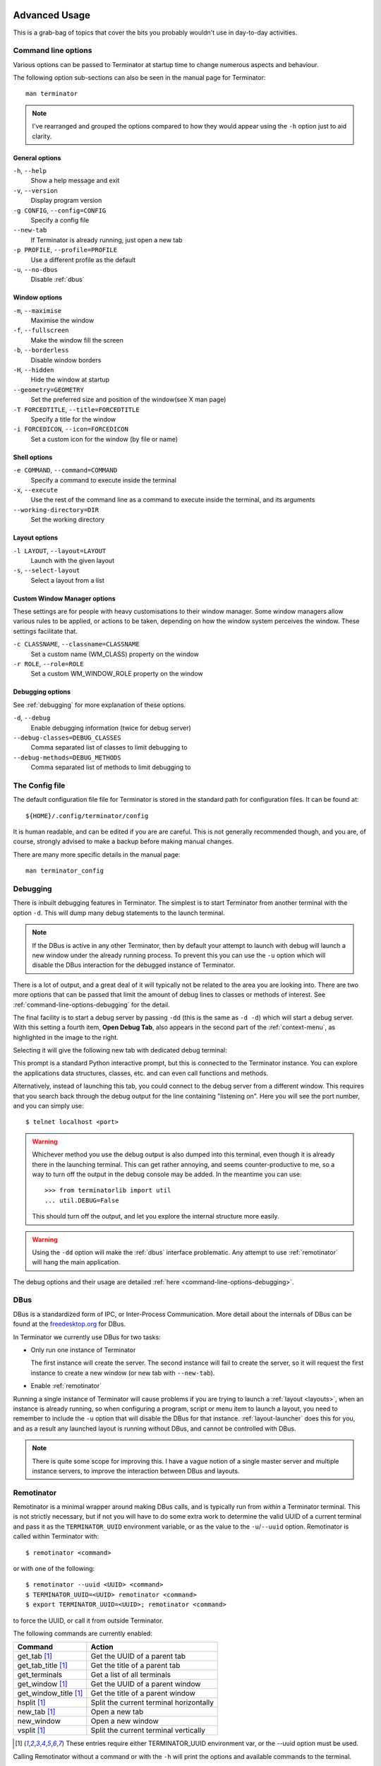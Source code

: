 .. image:: imgs/icon_advanced.png
   :align: right
   :alt: Cos it's blue... Like the T-X.

.. _advance-usage:

==============
Advanced Usage
==============

This is a grab-bag of topics that cover the bits you probably wouldn't
use in day-to-day activities.

.. _command-line-options:

--------------------
Command line options
--------------------

Various options can be passed to Terminator at startup time to change
numerous aspects and behaviour.

The following option sub-sections can also be seen in the manual page
for Terminator::

  man terminator

.. note:: I've rearranged and grouped the options compared to how they
          would appear using the ``-h`` option just to aid clarity.

^^^^^^^^^^^^^^^^^^^^^^^^^^^
General options
^^^^^^^^^^^^^^^^^^^^^^^^^^^

``-h``\ , ``--help``
  Show a help message and exit

``-v``\ , ``--version``
  Display program version

``-g CONFIG``\ , ``--config=CONFIG``
  Specify a config file

``--new-tab``
  If Terminator is already running, just open a new tab

``-p PROFILE``\ , ``--profile=PROFILE``
  Use a different profile as the default

``-u``\ , ``--no-dbus``
  Disable :ref:`dbus`

^^^^^^^^^^^^^^^^^^^^^^^^^^^
Window options
^^^^^^^^^^^^^^^^^^^^^^^^^^^

``-m``\ , ``--maximise``
  Maximise the window

``-f``\ , ``--fullscreen``
  Make the window fill the screen

``-b``\ , ``--borderless``
  Disable window borders

``-H``\ , ``--hidden``
  Hide the window at startup

``--geometry=GEOMETRY``
  Set the preferred size and position of the window(see X man page)

``-T FORCEDTITLE``\ , ``--title=FORCEDTITLE``
  Specify a title for the window

``-i FORCEDICON``\ , ``--icon=FORCEDICON``
  Set a custom icon for the window (by file or name)

^^^^^^^^^^^^^^^^^^^^^^^^^^^
Shell options
^^^^^^^^^^^^^^^^^^^^^^^^^^^

``-e COMMAND``\ , ``--command=COMMAND``
  Specify a command to execute inside the terminal

``-x``\ , ``--execute``
  Use the rest of the command line as a command to execute inside the
  terminal, and its arguments

``--working-directory=DIR``
  Set the working directory

^^^^^^^^^^^^^^^^^^^^^^^^^^^
Layout options
^^^^^^^^^^^^^^^^^^^^^^^^^^^

``-l LAYOUT``\ , ``--layout=LAYOUT``
  Launch with the given layout

``-s``\ , ``--select-layout``
  Select a layout from a list

^^^^^^^^^^^^^^^^^^^^^^^^^^^^^
Custom Window Manager options
^^^^^^^^^^^^^^^^^^^^^^^^^^^^^

These settings are for people with heavy customisations to their
window manager. Some window managers allow various rules to be
applied, or actions to be taken, depending on how the window
system perceives the window. These settings facilitate that.

``-c CLASSNAME``\ , ``--classname=CLASSNAME``
  Set a custom name (WM_CLASS) property on the window

``-r ROLE``\ , ``--role=ROLE``
  Set a custom WM_WINDOW_ROLE property on the window

.. _command-line-options-debugging:

^^^^^^^^^^^^^^^^^^^
Debugging options
^^^^^^^^^^^^^^^^^^^

See :ref:`debugging` for more explanation of these options.

``-d``\ , ``--debug``
  Enable debugging information (twice for debug server)

``--debug-classes=DEBUG_CLASSES``
  Comma separated list of classes to limit debugging to

``--debug-methods=DEBUG_METHODS``
  Comma separated list of methods to limit debugging to

.. _config-file:

---------------
The Config file
---------------

The default configuration file file for Terminator is stored in the
standard path for configuration files. It can be found at::

  ${HOME}/.config/terminator/config

It is human readable, and can be edited if you are are careful. This
is not generally recommended though, and you are, of course, strongly
advised to make a backup before making manual changes.

There are many more specific details in the manual page::

  man terminator_config

.. _debugging:

---------
Debugging
---------

There is inbuilt debugging features in Terminator. The simplest is to
start Terminator from another terminal with the option ``-d``. This
will dump many debug statements to the launch terminal.

.. note:: If the DBus is active in any other Terminator, then by
          default your attempt to launch with debug will launch
          a new window under the already running process. To prevent
          this you can use the ``-u`` option which will disable the
          DBus interaction for the debugged instance of Terminator.

There is a lot of output, and a great deal of it will typically not
be related to the area you are looking into. There are two more
options that can be passed that limit the amount of debug lines to
classes or methods of interest. See :ref:`command-line-options-debugging`
for the detail.

.. image:: imgs/context_open_debug_tab.png
   :align: right

The final facility is to start a debug server by passing ``-dd`` (this
is the same as ``-d -d``) which will start a debug server. With this
setting a fourth item, **Open Debug Tab**, also appears in the second
part of the :ref:`context-menu`, as highlighted in the image to the
right.

Selecting it will give the following new tab with dedicated debug
terminal:

.. image:: imgs/debug_tab.png

This prompt is a standard Python interactive prompt, but this is
connected to the Terminator instance. You can explore the applications
data structures, classes, etc. and can even call functions and methods.

Alternatively, instead of launching this tab, you could connect to the
debug server from a different window. This requires that you search
back through the debug output for the line containing "listening on".
Here you will see the port number, and you can simply use::

  $ telnet localhost <port>

.. warning:: Whichever method you use the debug output is also dumped
             into this terminal, even though it is already there in
             the launching terminal. This can get rather annoying,
             and seems counter-productive to me,  so a way to turn
             off the output in the debug console may be added. In
             the meantime you can use::
             
               >>> from terminatorlib import util
               ... util.DEBUG=False
               
             This should turn off the output, and let you explore the
             internal structure more easily.

.. warning:: Using the ``-dd`` option will make the :ref:`dbus`
             interface problematic. Any attempt to use :ref:`remotinator`
             will hang the main application.

The debug options and their usage are detailed
:ref:`here <command-line-options-debugging>`.

.. _dbus:

------------------
DBus
------------------

DBus is a standardized form of IPC, or Inter-Process Communication.
More detail about the internals of DBus can be found at the
`freedesktop.org`_ for DBus.

In Terminator we currently use DBus for two tasks:

- Only run one instance of Terminator

  The first instance will create the server. The second instance will
  fail to create the server, so it will request the first instance to
  create a new window (or new tab with ``--new-tab``).

- Enable :ref:`remotinator`

Running a single instance of Terminator will cause problems if you
are trying to launch a :ref:`layout <layouts>`, when an instance is
already running, so when configuring a program, script or menu item
to launch a layout, you need to remember to include the ``-u`` option
that will disable the DBus for that instance. :ref:`layout-launcher`
does this for you, and as a result any launched layout is running
without DBus, and cannot be controlled with DBus.

.. note:: There is quite some scope for improving this. I have a vague
          notion of a single master server and multiple instance
          servers, to improve the interaction between DBus and
          layouts.

.. _freedesktop.org: http://www.freedesktop.org/wiki/Software/dbus/

.. _remotinator:

------------------
Remotinator
------------------

Remotinator is a minimal wrapper around making DBus calls, and is
typically run from *within* a Terminator terminal. This is not
strictly necessary, but if not you will have to do some extra work
to determine the valid UUID of a current terminal and pass it as the
``TERMINATOR_UUID`` environment variable, or as the value to the
``-u``\ /\ ``--uuid`` option. Remotinator is called within Terminator
with::

  $ remotinator <command>

or with one of the following::

  $ remotinator --uuid <UUID> <command>
  $ TERMINATOR_UUID=<UUID> remotinator <command>
  $ export TERMINATOR_UUID=<UUID>; remotinator <command>

to force the UUID, or call it from outside Terminator.

The following commands are currently enabled:

+-----------------------+-----------------------------------------+
| Command               | Action                                  |
+=======================+=========================================+
| get_tab [1]_          | Get the UUID of a parent tab            |
+-----------------------+-----------------------------------------+
| get_tab_title [1]_    | Get the title of a parent tab           |
+-----------------------+-----------------------------------------+
| get_terminals         | Get a list of all terminals             |
+-----------------------+-----------------------------------------+
| get_window [1]_       | Get the UUID of a parent window         |
+-----------------------+-----------------------------------------+
| get_window_title [1]_ | Get the title of a parent window        |
+-----------------------+-----------------------------------------+
| hsplit [1]_           | Split the current terminal horizontally |
+-----------------------+-----------------------------------------+
| new_tab [1]_          | Open a new tab                          |
+-----------------------+-----------------------------------------+
| new_window            | Open a new window                       |
+-----------------------+-----------------------------------------+
| vsplit [1]_           | Split the current terminal vertically   |
+-----------------------+-----------------------------------------+

.. [1] These entries require either TERMINATOR_UUID environment var,
       or the --uuid option must be used.

Calling Remotinator without a command or with the ``-h`` will print
the options and available commands to the terminal.

.. note:: Because a layout (unless launched from the command line as
          as the first instance) is normally launched as a separate
          instance requiring the ``-u``, Remotinator will not work
          within layouts. As mentioned in the :ref:`dbus` section,
          this has the potential to be improved upon.

There is a lot of scope for expanding this feature, and it is relatively
simple to do, so is an ideal task for dipping ones toes.

